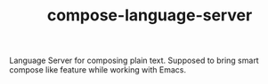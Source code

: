 #+TITLE: compose-language-server

Language Server for composing plain text. Supposed to bring smart compose like
feature while working with Emacs.

